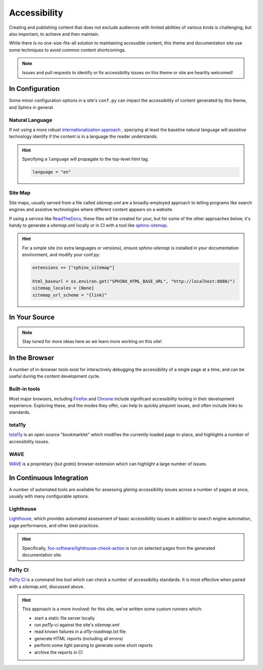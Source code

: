 .. _accessibility:

*************
Accessibility
*************

Creating and publishing content that does not exclude audiences with limited abilities
of various kinds is challenging, but also important, to achieve and then maintain.

While there is no one-size-fits-all solution to maintaining accessible content, this
theme and documentation site use some techniques to avoid common content shortcomings.

.. Note::

    Issues and pull requests to identify or fix accessibility issues on this theme
    or site are heartily welcomed!


In Configuration
================

Some minor configuration options in a site's ``conf.py`` can impact the
accessibility of content generated by this theme, and Sphinx in general.


Natural Language
----------------

If not using a more robust `internationalization approach <https://www.sphinx-doc.org/en/master/usage/advanced/intl.html>`__ ,
speciying at least the baseline natural language will assistive technology
identify if the content is in a language the reader understands.

.. Hint::

    Specifying a ``language`` will propagate to the top-level `html` tag.

    .. code-block:: python

        language = "en"


Site Map
--------

Site maps, usually served from a file called `sitemap.xml` are a broadly-employed
approach to telling programs like search engines and assistive technologies where
different content appears on a website.

If using a service like `ReadTheDocs <https://readthedocs.com>`__, these files
will be created for your, but for some of the other approaches below, it's handy
to generate a `sitemap.xml` locally or in CI with a tool like
`sphinx-sitemap <https://pypi.org/project/sphinx-sitemap/>`__.

.. Hint::

    For a simple site (no extra languages or versions), ensure `sphinx-sitemap`
    is installed in your documentation environment, and modify your conf.py:

    .. code-block:: python

        extensions += ["sphinx_sitemap"]

        html_baseurl = os.environ.get("SPHINX_HTML_BASE_URL", "http://localhost:8080/")
        sitemap_locales = [None]
        sitemap_url_scheme = "{link}"


In Your Source
==============


.. Note::

    Stay tuned for more ideas here as we learn more working on this site!

In the Browser
==============

A number of in-browser tools exist for interactively debugging the accessibility
of a single page at a time, and can be useful during the content development cycle.


Built-in tools
--------------


Most major browsers, including `Firefox <https://developer.mozilla.org/en-US/docs/Tools/Accessibility_inspector>`__
and `Chrome <https://developers.google.com/web/tools/chrome-devtools/accessibility/reference>`__
include significant accessibility tooling in their development experience. Exploring
these, and the modes they offer, can help to quickly pinpoint issues, and often
include links to standards.


tota11y
-------

`tota11y <https://khan.github.io/tota11y/#Installation>`__ is an open source
"bookmarklet" which modifies the currently-loaded page in-place, and highlights
a number of accessibility issues.


WAVE
----

`WAVE <https://wave.webaim.org/extension/>`__ is a proprietary (but *gratis*)
browser extension which can highlight a large number of issues.


In Continuous Integration
=========================

A number of automated tools are available for assessing *glaring* accessibility
issues across a number of pages at once, usually with many configurable options.


Lighthouse
----------

`Lighthouse <https://developers.google.com/web/tools/lighthouse>`__, which provides
automated assessment of basic accessibility issues in addition to search engine
automation, page performance, and other best practices.


.. Hint::

    Specifically, `foo-software/lighthouse-check-action <https://github.com/foo-software/lighthouse-check-action>`__
    is run on selected pages from the generated documentation site.


Pa11y CI
--------

`Pa11y CI <https://github.com/pa11y/pa11y-ci>`__ is a command line tool which can check
a number of accessibility standards. It is most effective when paired with a `sitemap.xml`,
discussed above.

.. Hint::

    This approach is a more involved: for this site, we've written some
    custom runners which:

    - start a static file server locally
    - run `pa11y-ci` against the site's `sitemap.xml`
    - read known failures in a `a11y-roadmap.txt` file
    - generate HTML reports (including all errors)
    - perform some light parsing to generate some short reports
    - archive the reports in CI

